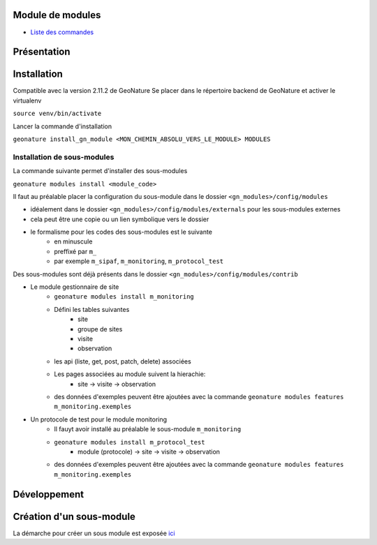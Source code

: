 Module de modules
=================

- `Liste des commandes <./doc/commandes.rst>`_

Présentation
============

Installation
============

Compatible avec la version 2.11.2 de GeoNature
Se placer dans le répertoire backend de GeoNature et activer le virtualenv

``source venv/bin/activate``

Lancer la commande d'installation

``geonature install_gn_module <MON_CHEMIN_ABSOLU_VERS_LE_MODULE> MODULES``

Installation de sous-modules
----------------------------

La commande suivante permet d'installer des sous-modules

``geonature modules install <module_code>``

Il faut au préalable placer la configuration du sous-module dans le dossier ``<gn_modules>/config/modules``

* idéalement dans le dossier ``<gn_modules>/config/modules/externals`` pour les sous-modules externes
* cela peut être une copie ou un lien symbolique vers le dossier
* le formalisme pour les codes des sous-modules est le suivante
    * en minuscule
    * preffixé par ``m_``
    * par exemple ``m_sipaf``, ``m_monitoring``, ``m_protocol_test``

Des sous-modules sont déjà présents dans le dossier ``<gn_modules>/config/modules/contrib``

* Le module gestionnaire de site
    * ``geonature modules install m_monitoring``
    * Défini les tables suivantes
        * site
        * groupe de sites
        * visite
        * observation
    * les api (liste, get, post, patch, delete) associées
    * Les pages associées au module suivent la hierachie:
        * site -> visite -> observation
    * des données d'exemples peuvent être ajoutées avec la commande ``geonature modules features m_monitoring.exemples``


* Un protocole de test pour le module monitoring
    * Il fauyt avoir installé au préalable le sous-module ``m_monitoring``
    * ``geonature modules install m_protocol_test``
        * module (protocole) -> site -> visite -> observation
    * des données d'exemples peuvent être ajoutées avec la commande ``geonature modules features m_monitoring.exemples``

Développement
=============

Création d'un sous-module
=========================

La démarche pour créer un sous module est exposée `ici <./doc/creation_module.rst>`_
